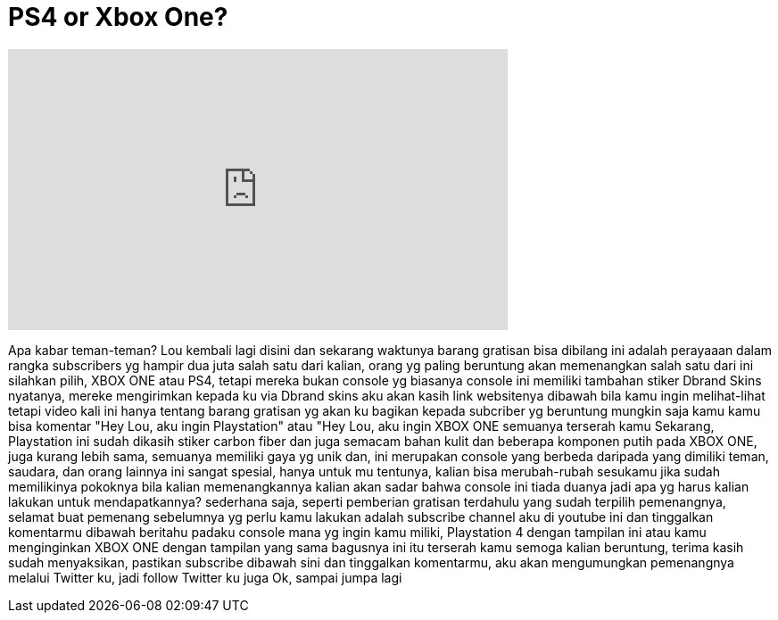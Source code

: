 = PS4 or Xbox One?
:published_at: 2015-05-23
:hp-alt-title: PS4 or Xbox One?
:hp-image: https://i.ytimg.com/vi/JIfwIHTB-1c/maxresdefault.jpg


++++
<iframe width="560" height="315" src="https://www.youtube.com/embed/JIfwIHTB-1c?rel=0" frameborder="0" allow="autoplay; encrypted-media" allowfullscreen></iframe>
++++

Apa kabar teman-teman? Lou kembali lagi disini
dan sekarang
waktunya barang gratisan
bisa dibilang ini adalah perayaaan dalam rangka subscribers yg hampir dua juta
salah satu dari kalian, orang yg paling beruntung akan memenangkan salah satu dari ini
silahkan pilih, XBOX ONE atau PS4, tetapi mereka bukan console yg biasanya
console ini memiliki tambahan stiker Dbrand Skins
nyatanya, mereke mengirimkan kepada ku via Dbrand skins
aku akan kasih link websitenya dibawah bila kamu ingin melihat-lihat
tetapi video kali ini hanya tentang barang gratisan yg akan ku bagikan kepada subcriber yg beruntung
mungkin saja kamu
kamu bisa komentar &quot;Hey Lou, aku ingin Playstation&quot; atau &quot;Hey Lou, aku ingin XBOX ONE
semuanya terserah kamu
Sekarang, Playstation ini sudah dikasih stiker carbon fiber
dan juga semacam bahan kulit dan beberapa komponen putih
pada XBOX ONE, juga kurang lebih sama, semuanya memiliki gaya yg unik
dan, ini merupakan console yang berbeda daripada yang dimiliki teman, saudara, dan orang lainnya
ini sangat spesial, hanya untuk mu tentunya, kalian bisa merubah-rubah sesukamu jika sudah memilikinya
pokoknya bila kalian memenangkannya kalian akan sadar bahwa console ini tiada duanya
jadi apa yg harus kalian lakukan untuk mendapatkannya?
sederhana saja, seperti pemberian gratisan terdahulu
yang sudah terpilih pemenangnya, selamat buat pemenang sebelumnya
yg perlu kamu lakukan adalah subscribe channel aku di youtube ini dan tinggalkan komentarmu dibawah
beritahu padaku console mana yg ingin kamu miliki, Playstation 4 dengan tampilan ini
atau kamu menginginkan XBOX ONE dengan tampilan yang sama bagusnya ini
itu terserah kamu
semoga kalian beruntung, terima kasih sudah menyaksikan, pastikan subscribe dibawah sini
dan tinggalkan komentarmu, aku akan mengumungkan pemenangnya melalui Twitter ku, jadi follow Twitter ku juga
Ok, sampai jumpa lagi